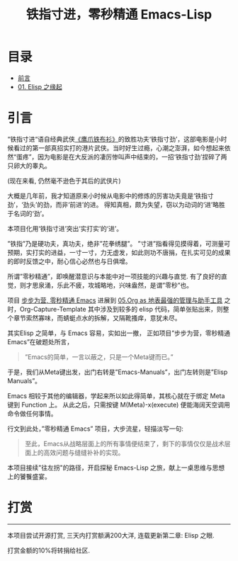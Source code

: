 #+TITLE: 铁指寸进，零秒精通 Emacs-Lisp
* 目录
- [[#前言][前言]]
- [[file:01.Elisp之缘起.org][01. Elisp 之缘起]]

* 引言

“铁指寸进“语自经典武侠[[https://movie.douban.com/subject/1456879/][《鹰爪铁布衫》]]的致胜功夫‘铁指寸劲’，这部电影是小时候看过的第一部真招实打的港片武侠。当时好生过瘾，心潮之澎湃，如今想起来依然“蛋疼”，因为电影是在大反派的凄厉惨叫声中结束的，一招‘铁指寸劲’捏碎了两只卵大的睾丸。

[[file:./images/鹰抓铁布衫.jpeg]]
(现在来看, 仍然毫不逊色于其后的武侠片)

大概是几年前，我才知道原来小时候从电影中的修炼的厉害功夫竟是‘铁指寸劲’，‘劲头’的劲，而非‘前进’的进。 得知真相，颇为失望，窃以为动词的‘进’略胜于名词的‘劲’。

本项目化用‘铁指寸进’突出‘实打实’的‘进’。

”铁指”乃是硬功夫，真功夫，绝非”花拳绣腿”。
”寸进”指看得见摸得着，可测量可预期，实打实的进益，一寸一寸，力无虚发，如此则功不唐捐，在扎实可见的成果的即时反馈之中，耐心信心必然也与日俱增。

所谓”零秒精通”，即唤醒潜意识与本能中对一项技能的兴趣与直觉. 有了良好的直觉，则才思泉涌，乐此不疲，攻城略地，兴味盎然，是谓”零秒”也。

项目 [[https://github.com/AbstProcDo/Master-Emacs-From-Scrach-with-Solid-Procedures][步步为营, 零秒精通 Emacs]] 进展到  [[https://emacs-china.org/t/05-org-as/12092][05.Org as 地表最强的管理与助手工具]] 之时，Org-Capture-Template 其中涉及到较多的 elisp 代码，简单张贴出来，则整个章节索然寡味，而蜻蜓点水的拆解，又隔靴搔痒，意犹未尽。

其实Elisp 之简单，与 Emacs 容易，实如出一撤，
正如项目”步步为营，零秒精通 Emacs”在破题处所言，
#+BEGIN_QUOTE
”Emacs的简单，一言以蔽之，只是一个Meta键而已。”
#+END_QUOTE

于是，我们从Meta键出发，出门右转是”Emacs-Manuals”，出门左转则是”Elisp Manuals”。

Emacs 相较于其他的编辑器，学起来所以如此得简单，其核心就在于绑定 Meta 键到 Function 上。 从此之后，只需按键 M(Meta)-x(execute) 便能海阔天空调用命令做任何事情。

行文到此处，”零秒精通 Emacs” 项目，大步流星，轻描淡写一句:

#+BEGIN_QUOTE
至此，Emacs从战略层面上的所有事情便结束了，剩下的事情仅仅是战术层面上的高效问题与缝缝补补的实现。
#+END_QUOTE

本项目接续"往左拐"的路径，开启探秘 Emacs-Lisp 之旅，献上一桌思维与思想上的饕餮盛宴。

* 打赏
-----------------------------------------------------------------------
本项目尝试开源打赏, 三天内打赏额满200大洋, 连载更新第二章: Elisp 之眼.
#+ATTR_HTML: :width 200px
[[file:./images/微信付款码.png]]

打赏金额的10%将转捐给社区.
